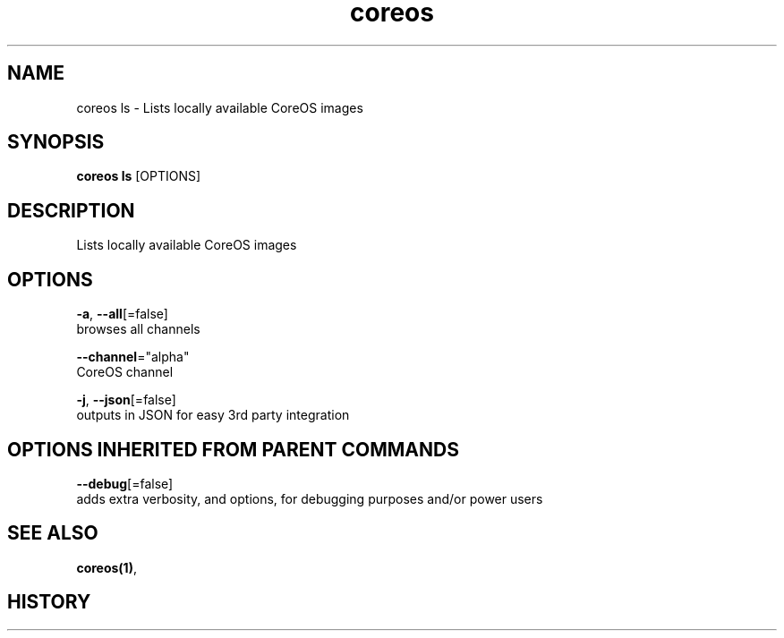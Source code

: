 .TH "coreos" "1" "" " " ""  ""


.SH NAME
.PP
coreos ls \- Lists locally available CoreOS images


.SH SYNOPSIS
.PP
\fBcoreos ls\fP [OPTIONS]


.SH DESCRIPTION
.PP
Lists locally available CoreOS images


.SH OPTIONS
.PP
\fB\-a\fP, \fB\-\-all\fP[=false]
    browses all channels

.PP
\fB\-\-channel\fP="alpha"
    CoreOS channel

.PP
\fB\-j\fP, \fB\-\-json\fP[=false]
    outputs in JSON for easy 3rd party integration


.SH OPTIONS INHERITED FROM PARENT COMMANDS
.PP
\fB\-\-debug\fP[=false]
    adds extra verbosity, and options, for debugging purposes and/or power users


.SH SEE ALSO
.PP
\fBcoreos(1)\fP,


.SH HISTORY
.PP
